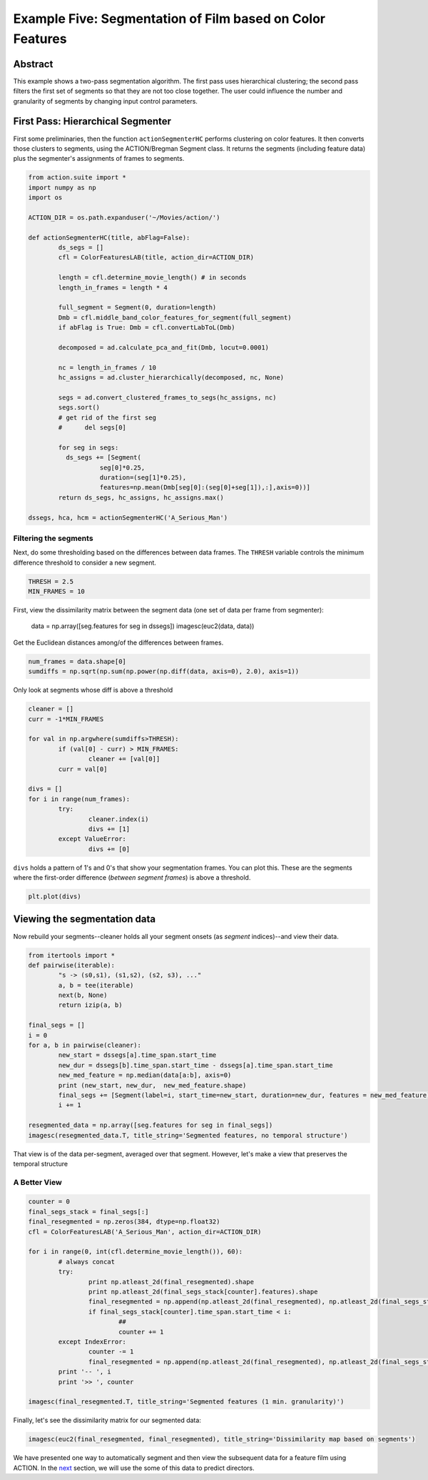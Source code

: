**********************************************************
Example Five: Segmentation of Film based on Color Features
**********************************************************

Abstract
========

This example shows a two-pass segmentation algorithm. The first pass uses hierarchical clustering; the second pass filters the first set of segments so that they are not too close together. The user could influence the number and granularity of segments by changing input control parameters.

First Pass: Hierarchical Segmenter
==================================

First some preliminaries, then the function ``actionSegmenterHC`` performs clustering on color features. It then converts those clusters to segments, using the ACTION/Bregman Segment class. It returns the segments (including feature data) plus the segmenter's assignments of frames to segments.

.. code-block:: python

	from action.suite import *
	import numpy as np
	import os

	ACTION_DIR = os.path.expanduser('~/Movies/action/')

	def actionSegmenterHC(title, abFlag=False):
		ds_segs = []
		cfl = ColorFeaturesLAB(title, action_dir=ACTION_DIR)

		length = cfl.determine_movie_length() # in seconds
		length_in_frames = length * 4

		full_segment = Segment(0, duration=length)
		Dmb = cfl.middle_band_color_features_for_segment(full_segment)
		if abFlag is True: Dmb = cfl.convertLabToL(Dmb)

		decomposed = ad.calculate_pca_and_fit(Dmb, locut=0.0001)

		nc = length_in_frames / 10
		hc_assigns = ad.cluster_hierarchically(decomposed, nc, None)

		segs = ad.convert_clustered_frames_to_segs(hc_assigns, nc)
		segs.sort()
		# get rid of the first seg
		#      del segs[0]

		for seg in segs:
		  ds_segs += [Segment(
			   seg[0]*0.25,
			   duration=(seg[1]*0.25),
			   features=np.mean(Dmb[seg[0]:(seg[0]+seg[1]),:],axis=0))]
		return ds_segs, hc_assigns, hc_assigns.max()

	dssegs, hca, hcm = actionSegmenterHC('A_Serious_Man')

Filtering the segments
----------------------

Next, do some thresholding based on the differences between data frames. The ``THRESH`` variable controls the minimum difference threshold to consider a new segment.

.. code-block:: python

	THRESH = 2.5
	MIN_FRAMES = 10

First, view the dissimilarity matrix between the segment data (one set of data per frame from segmenter):

	data = np.array([seg.features for seg in dssegs])
	imagesc(euc2(data, data))

..
	.. image:: /images/action_ex5_sim_matrix.png

Get the Euclidean distances among/of the differences between frames.

.. code-block:: python

	num_frames = data.shape[0]
	sumdiffs = np.sqrt(np.sum(np.power(np.diff(data, axis=0), 2.0), axis=1))

Only look at segments whose diff is above a threshold

.. code-block:: python

	cleaner = []
	curr = -1*MIN_FRAMES

	for val in np.argwhere(sumdiffs>THRESH):
		if (val[0] - curr) > MIN_FRAMES:
			cleaner += [val[0]]
		curr = val[0]

	divs = []
	for i in range(num_frames):
		try:
			cleaner.index(i)
			divs += [1]
		except ValueError:
			divs += [0]

``divs`` holds a pattern of 1's and 0's that show your segmentation frames. You can plot this. These are the segments where the first-order difference (*between segment frames*) is above a threshold.

.. code-block:: python

	plt.plot(divs)

.. image:: images/action_ex5_segs_above_threshold.png

Viewing the segmentation data
=============================

Now rebuild your segments--cleaner holds all your segment onsets (as *segment* indices)--and view their data.

.. code-block:: python

	from itertools import *
	def pairwise(iterable):
		"s -> (s0,s1), (s1,s2), (s2, s3), ..."
		a, b = tee(iterable)
		next(b, None)
		return izip(a, b)

	final_segs = []
	i = 0
	for a, b in pairwise(cleaner):
		new_start = dssegs[a].time_span.start_time
		new_dur = dssegs[b].time_span.start_time - dssegs[a].time_span.start_time
		new_med_feature = np.median(data[a:b], axis=0)
		print (new_start, new_dur,  new_med_feature.shape)
		final_segs += [Segment(label=i, start_time=new_start, duration=new_dur, features = new_med_feature)]
		i += 1

	resegmented_data = np.array([seg.features for seg in final_segs])
	imagesc(resegmented_data.T, title_string='Segmented features, no temporal structure')

.. image:: images/action_ex5_segmented.png

That view is of the data per-segment, averaged over that segment. However, let's make a view that preserves the temporal structure

A Better View
-------------

.. code-block:: python

	counter = 0
	final_segs_stack = final_segs[:]
	final_resegmented = np.zeros(384, dtype=np.float32)
	cfl = ColorFeaturesLAB('A_Serious_Man', action_dir=ACTION_DIR)

	for i in range(0, int(cfl.determine_movie_length()), 60):
		# always concat
		try:
			print np.atleast_2d(final_resegmented).shape
			print np.atleast_2d(final_segs_stack[counter].features).shape
			final_resegmented = np.append(np.atleast_2d(final_resegmented), np.atleast_2d(final_segs_stack[counter].features), axis=0)
			if final_segs_stack[counter].time_span.start_time < i:
				##
				counter += 1
		except IndexError:
			counter -= 1
			final_resegmented = np.append(np.atleast_2d(final_resegmented), np.atleast_2d(final_segs_stack[counter].features), axis=0)
		print '-- ', i
		print '>> ', counter	

	imagesc(final_resegmented.T, title_string='Segmented features (1 min. granularity)')

.. image:: images/action_ex5_segmented_temporal.png

Finally, let's see the dissimilarity matrix for our segmented data:
 
.. code-block:: python

	imagesc(euc2(final_resegmented, final_resegmented), title_string='Dissimilarity map based on segments')

.. image:: images/action_ex5_sim_matrix.png

We have presented one way to automatically segment and then view the subsequent data for a feature film using ACTION. In the `next <example_six_director_prediction.html>`_ section, we will use the some of this data to predict directors.